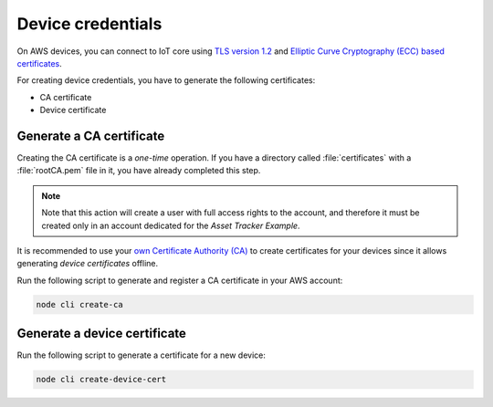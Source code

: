 .. _aws-device-credentials:

Device credentials
##################

On AWS devices, you can connect to IoT core using `TLS version 1.2 <https://docs.aws.amazon.com/iot/latest/developerguide/iot-security-identity.html>`_ and `Elliptic Curve Cryptography (ECC) based certificates <https://aws.amazon.com/blogs/iot/elliptic-curve-cryptography-and-forward-secrecy-support-in-aws-iot-3/>`_.

For creating device credentials, you have to generate the following certificates:

* CA certificate
* Device certificate

Generate a CA certificate
*************************

Creating the CA certificate is a *one-time* operation.
If you have a directory called :file:`certificates` with a :file:`rootCA.pem` file in it, you have already completed this step.

.. note::

   Note that this action will create a user with full access rights to the account, and therefore it must be created only in an account dedicated for the *Asset Tracker Example*.

It is recommended to use your `own Certificate Authority (CA) <https://docs.aws.amazon.com/iot/latest/developerguide/device-certs-your-own.html>`_ to create certificates for your devices since it allows generating *device certificates* offline.

Run the following script to generate and register a CA certificate in your AWS account:

.. code-block:: bash

    node cli create-ca

.. create_dev_cert:

Generate a device certificate
*****************************

Run the following script to generate a certificate for a new device:

.. code-block:: bash

    node cli create-device-cert
